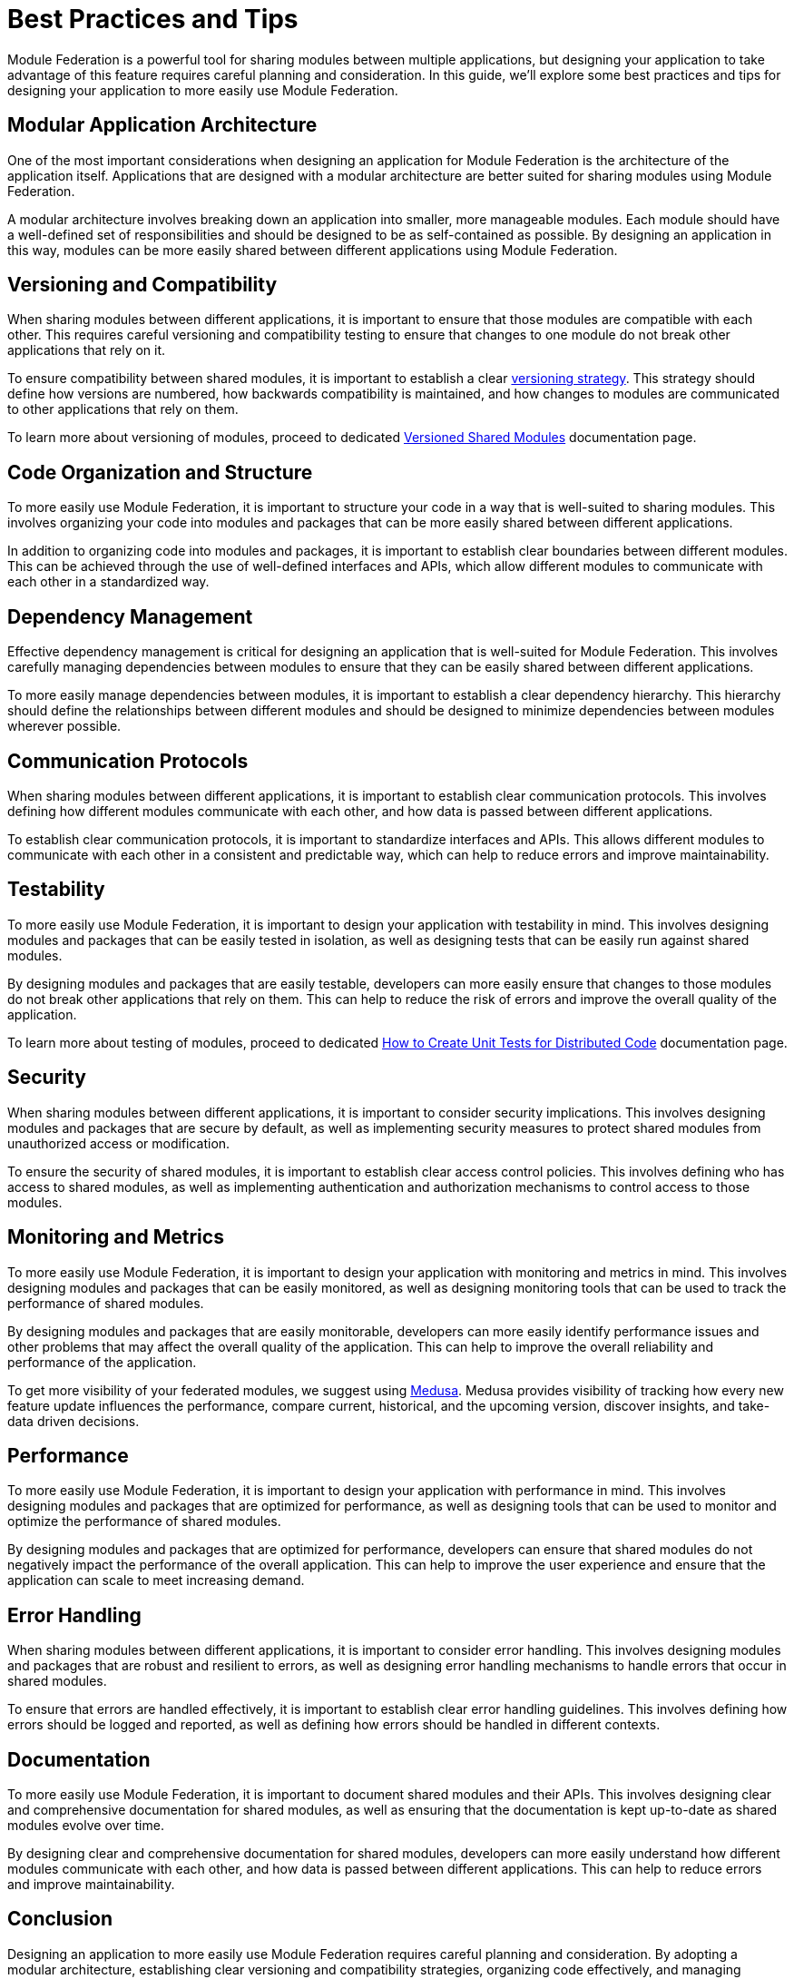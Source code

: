 = Best Practices and Tips

Module Federation is a powerful tool for sharing modules between multiple applications, but designing your application to take advantage of this feature requires careful planning and consideration. In this guide, we'll explore some best practices and tips for designing your application to more easily use Module Federation.

== Modular Application Architecture

One of the most important considerations when designing an application for Module Federation is the architecture of the application itself. Applications that are designed with a modular architecture are better suited for sharing modules using Module Federation.

A modular architecture involves breaking down an application into smaller, more manageable modules. Each module should have a well-defined set of responsibilities and should be designed to be as self-contained as possible. By designing an application in this way, modules can be more easily shared between different applications using Module Federation.

== Versioning and Compatibility

When sharing modules between different applications, it is important to ensure that those modules are compatible with each other. This requires careful versioning and compatibility testing to ensure that changes to one module do not break other applications that rely on it.

To ensure compatibility between shared modules, it is important to establish a clear xref:versioned-shared-modules.adoc[versioning strategy]. This strategy should define how versions are numbered, how backwards compatibility is maintained, and how changes to modules are communicated to other applications that rely on them.

To learn more about versioning of modules, proceed to dedicated xref:versioned-shared-modules.adoc[Versioned Shared Modules] documentation page.

== Code Organization and Structure

To more easily use Module Federation, it is important to structure your code in a way that is well-suited to sharing modules. This involves organizing your code into modules and packages that can be more easily shared between different applications.

In addition to organizing code into modules and packages, it is important to establish clear boundaries between different modules. This can be achieved through the use of well-defined interfaces and APIs, which allow different modules to communicate with each other in a standardized way.

== Dependency Management

Effective dependency management is critical for designing an application that is well-suited for Module Federation. This involves carefully managing dependencies between modules to ensure that they can be easily shared between different applications.

To more easily manage dependencies between modules, it is important to establish a clear dependency hierarchy. This hierarchy should define the relationships between different modules and should be designed to minimize dependencies between modules wherever possible.

== Communication Protocols

When sharing modules between different applications, it is important to establish clear communication protocols. This involves defining how different modules communicate with each other, and how data is passed between different applications.

To establish clear communication protocols, it is important to standardize interfaces and APIs. This allows different modules to communicate with each other in a consistent and predictable way, which can help to reduce errors and improve maintainability.

== Testability

To more easily use Module Federation, it is important to design your application with testability in mind. This involves designing modules and packages that can be easily tested in isolation, as well as designing tests that can be easily run against shared modules.

By designing modules and packages that are easily testable, developers can more easily ensure that changes to those modules do not break other applications that rely on them. This can help to reduce the risk of errors and improve the overall quality of the application.

To learn more about testing of modules, proceed to dedicated xref:unit-testing.adoc[How to Create Unit Tests for Distributed Code] documentation page.

== Security

When sharing modules between different applications, it is important to consider security implications. This involves designing modules and packages that are secure by default, as well as implementing security measures to protect shared modules from unauthorized access or modification.

To ensure the security of shared modules, it is important to establish clear access control policies. This involves defining who has access to shared modules, as well as implementing authentication and authorization mechanisms to control access to those modules.

== Monitoring and Metrics

To more easily use Module Federation, it is important to design your application with monitoring and metrics in mind. This involves designing modules and packages that can be easily monitored, as well as designing monitoring tools that can be used to track the performance of shared modules.

By designing modules and packages that are easily monitorable, developers can more easily identify performance issues and other problems that may affect the overall quality of the application. This can help to improve the overall reliability and performance of the application.

To get more visibility of your federated modules, we suggest using https://www.medusa.codes/[Medusa]. Medusa provides visibility of tracking how every new feature update influences the performance, compare current, historical, and the upcoming version, discover insights, and take-data driven decisions.

== Performance

To more easily use Module Federation, it is important to design your application with performance in mind. This involves designing modules and packages that are optimized for performance, as well as designing tools that can be used to monitor and optimize the performance of shared modules.

By designing modules and packages that are optimized for performance, developers can ensure that shared modules do not negatively impact the performance of the overall application. This can help to improve the user experience and ensure that the application can scale to meet increasing demand.

== Error Handling

When sharing modules between different applications, it is important to consider error handling. This involves designing modules and packages that are robust and resilient to errors, as well as designing error handling mechanisms to handle errors that occur in shared modules.

To ensure that errors are handled effectively, it is important to establish clear error handling guidelines. This involves defining how errors should be logged and reported, as well as defining how errors should be handled in different contexts.

== Documentation

To more easily use Module Federation, it is important to document shared modules and their APIs. This involves designing clear and comprehensive documentation for shared modules, as well as ensuring that the documentation is kept up-to-date as shared modules evolve over time.

By designing clear and comprehensive documentation for shared modules, developers can more easily understand how different modules communicate with each other, and how data is passed between different applications. This can help to reduce errors and improve maintainability.

== Conclusion

Designing an application to more easily use Module Federation requires careful planning and consideration. By adopting a modular architecture, establishing clear versioning and compatibility strategies, organizing code effectively, and managing dependencies, developers can create applications that are well-suited for sharing modules between different applications using Module Federation. By following these best practices and tips, developers can take full advantage of the power and flexibility of Module Federation to create more modular and flexible web applications.
